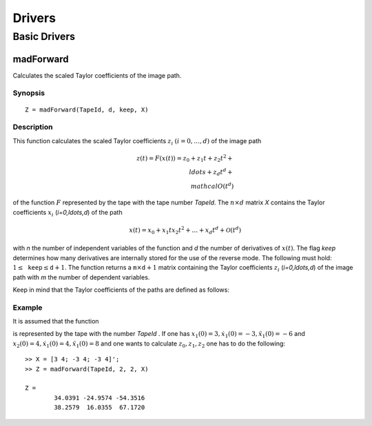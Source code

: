 Drivers
=======

Basic Drivers
-------------

madForward
~~~~~~~~~~

Calculates the scaled Taylor coefficients of the image path.

Synopsis
********

::

	Z = madForward(TapeId, d, keep, X)
	
Description
***********

This function calculates the scaled Taylor coefficients :math:`z_i` :math:`(i=0,\ldots,d)` of the image path 

.. math::
	
	z(t) = F(x(t)) = z_0 + z_1 t + z_2 t^2 + \\ldots + z_d t^d + \\mathcal{O}(t^d)

of the function :math:`F` represented by the tape with the tape number `TapeId`. The :math:`n \times d` matrix `X` contains the Taylor coefficients :math:`x_i` (`i=0,\ldots,d`) of the path 

.. math::
	
	x(t) = x_0 + x_1 t x_2 t^2 + \ldots + x_d t^d + \mathcal{O}(t^d)

with `n` the number of independent variables of the function and `d` the number of derivatives of :math:`x(t)`. The flag `keep` determines how many derivatives are internally stored for the use of the reverse mode. The following must hold: :math:`1 \leq \mathtt{keep} \leq \mathtt{d}+1`. The function returns a :math:`\mathtt{m} \times \mathtt{d}+1` matrix containing the Taylor coefficients :math:`z_i` (`i=0,\ldots,d`) of the image path with `m` the number of dependent variables.

Keep in mind that the Taylor coefficients of the paths are defined as follows:

.. math:
	
	x_k = \frac{1}{k!}\frac{\partial^k}{\partial t^k}x(t), \qquad z_k = \frac{1}{k!}\frac{\partial^k}{\partial t^k}z(t), \qquad k = 0, \ldots, d.


Example
*******
	
It is assumed that the function

.. math:
	
	{y} = \begin{pmatrix}
		x_1^2x_2 + x_1\cos(x_2)\\
		x_2^2\sin(x_1) + x_2x_1^2
	\end{pmatrix}

is represented by the tape with the number `TapeId` . If one has :math:`x_1(0) = 3, \dot x_1(0) = -3, \ddot x_1(0) = -6` and :math:`x_2(0) = 4, \dot x_1(0) = 4, \ddot x_1(0) = 8` and one wants to calculate :math:`z_0, z_1, z_2` one has to do the following:

::

	>> X = [3 4; -3 4; -3 4]';
	>> Z = madForward(TapeId, 2, 2, X)
	
	Z = 
		34.0391 -24.9574 -54.3516
		38.2579  16.0355  67.1720
